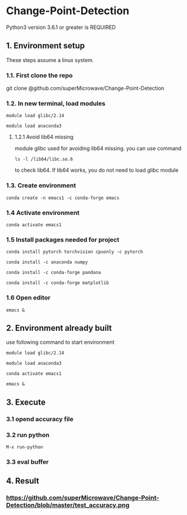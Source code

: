 * Change-Point-Detection
Python3 version 3.6.1 or greater is REQUIRED

** 1. Environment setup
These steps assume a linux system.
*** 1.1. First clone the repo 
git clone @github.com/superMicrowave/Change-Point-Detection
*** 1.2. In new terminal, load modules
#+BEGIN_SRC
module load glibc/2.14
#+END_SRC
#+BEGIN_SRC
module load anaconda3
#+END_SRC
**** 1.2.1 Avoid lib64 missing
module glibc used for avoiding lib64 missing. you can use command
#+BEGIN_SRC
ls -l /lib64/libc.so.6
#+END_SRC
to check lib64. If lib64 works, you do not need to load glibc module

*** 1.3. Create environment
#+BEGIN_SRC
conda create -n emacs1 -c conda-forge emacs
#+END_SRC

*** 1.4 Activate environment
#+BEGIN_SRC
conda activate emacs1
#+END_SRC
*** 1.5 Install packages needed for project
#+BEGIN_SRC
conda install pytorch torchvision cpuonly -c pytorch
#+END_SRC
#+BEGIN_SRC
conda install -c anaconda numpy
#+END_SRC
#+BEGIN_SRC
conda install -c conda-forge pandana
#+END_SRC
#+BEGIN_SRC
conda install -c conda-forge matplotlib
#+END_SRC
*** 1.6 Open editor
#+BEGIN_SRC
emacs &
#+END_SRC

** 2. Environment already built
use following command to start environment
#+BEGIN_SRC
module load glibc/2.14
#+END_SRC
#+BEGIN_SRC
module load anaconda3
#+END_SRC
#+BEGIN_SRC
conda activate emacs1
#+END_SRC
#+BEGIN_SRC
emacs &
#+END_SRC

** 3. Execute
*** 3.1 opend accuracy file
*** 3.2 run python
#+BEGIN_SRC
M-x run-python
#+END_SRC
*** 3.3 eval buffer

** 4. Result
*** https://github.com/superMicrowave/Change-Point-Detection/blob/master/test_accuracy.png
